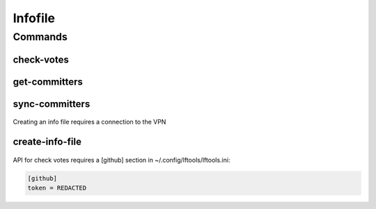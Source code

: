 ********
Infofile
********

.. program-output:: lftools infofile --help

Commands
========

check-votes
-----------

 .. program-output:: lftools infofile check-votes --help

get-committers
--------------

 .. program-output:: lftools infofile get-committers --help

sync-committers
---------------

 .. program-output:: lftools infofile sync-committers --help


Creating an info file requires a connection to the VPN

create-info-file
----------------

 .. program-output:: lftools infofile create-info-file --help



API for check votes requires a [github] section in ~/.config/lftools/lftools.ini:

.. code-block:: bash

   [github]
   token = REDACTED

